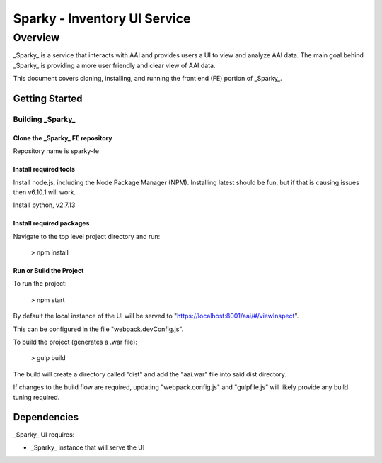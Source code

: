 .. This work is licensed under a Creative Commons Attribution 4.0 International License.

Sparky - Inventory UI Service
==============================

***************
Overview
***************

_Sparky_ is a service that interacts with AAI and provides users a UI to view and analyze AAI data. The main goal behind _Sparky_ is providing a more user friendly and clear view of AAI data.

This document covers cloning, installing, and running the front end (FE) portion of _Sparky_.

================
Getting Started
================


Building _Sparky_
------------------

Clone the _Sparky_ FE repository
^^^^^^^^^^^^^^^^^^^^^^^^^^^^^^^^

Repository name is sparky-fe

Install required tools
^^^^^^^^^^^^^^^^^^^^^^^^^^^^^^^^

Install node.js, including the Node Package Manager (NPM). Installing latest should be fun, but if that is causing issues then v6.10.1 will work.

Install python, v2.7.13

Install required packages
^^^^^^^^^^^^^^^^^^^^^^^^^^^^^^^^

Navigate to the top level project directory and run:

    > npm install

Run or Build the Project
^^^^^^^^^^^^^^^^^^^^^^^^^^^^^^^^

To run the project:

    > npm start

By default the local instance of the UI will be served to "https://localhost:8001/aai/#/viewInspect".

This can be configured in the file "webpack.devConfig.js".

To build the project (generates a .war file):

    > gulp build
    
The build will create a directory called "dist" and add the "aai.war" file into said dist directory.

If changes to the build flow are required, updating "webpack.config.js" and "gulpfile.js" will likely provide any build tuning required.

================
Dependencies
================

_Sparky_ UI requires:

- _Sparky_ instance that will serve the UI